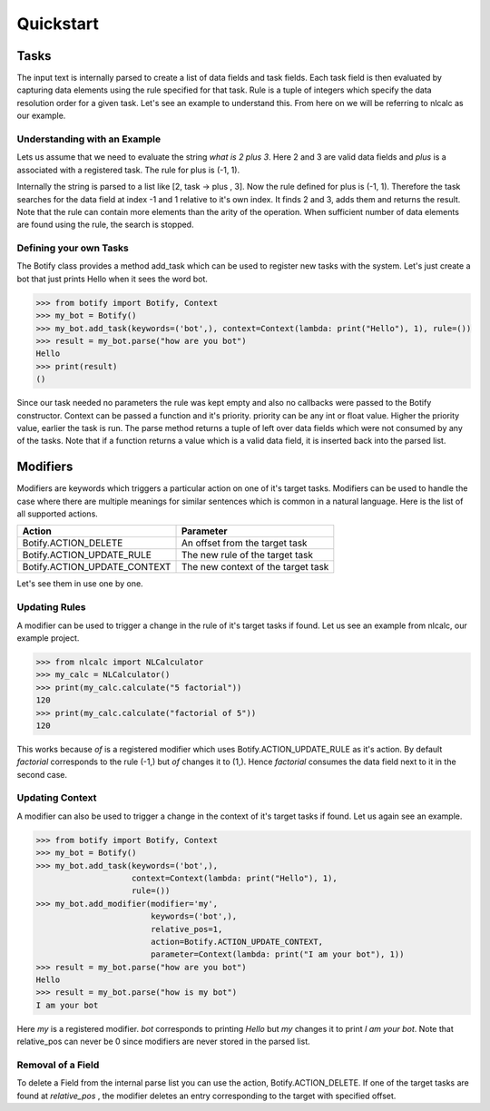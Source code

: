 ************************************************************************* 
Quickstart
*************************************************************************

=========================================================================
Tasks
=========================================================================

The input text is internally parsed to create a list of data fields and
task fields. Each task field is then evaluated by capturing data elements
using the rule specified for that task. Rule is a tuple of integers which
specify the data resolution order for a given task. Let's see an example
to understand this. From here on we will be referring to nlcalc as our example.


-------------------------------------------------------------------------
Understanding with an Example
-------------------------------------------------------------------------

Lets us assume that we need to evaluate the string `what is 2 plus 3`.
Here 2 and 3 are valid data fields and `plus` is a associated with a
registered task. The rule for plus is (-1, 1).

Internally the string is parsed to a list like [2, task -> plus , 3]. Now
the rule defined for plus is (-1, 1). Therefore the task searches for the
data field at index -1 and 1 relative to it's own index. It finds 2 and
3, adds them and returns the result. Note that the rule can contain more
elements than the arity of the operation. When sufficient number of data
elements are found using the rule, the search is stopped.

-------------------------------------------------------------------------
Defining your own Tasks
-------------------------------------------------------------------------

The Botify class provides a method add_task which can be used to register
new tasks with the system. Let's just create a bot that just prints Hello
when it sees the word bot.

.. code:: python
   
   >>> from botify import Botify, Context
   >>> my_bot = Botify()
   >>> my_bot.add_task(keywords=('bot',), context=Context(lambda: print("Hello"), 1), rule=())
   >>> result = my_bot.parse("how are you bot")
   Hello
   >>> print(result)
   ()
   
Since our task needed no parameters the rule was kept empty and also no
callbacks were passed to the Botify constructor. Context can be passed a
function and it's priority. priority can be any int or float value.
Higher the priority value, earlier the task is run. The parse method returns
a tuple of left over data fields which were not consumed by any of the tasks.
Note that if a function returns a value which is a valid data field, it is
inserted back into the parsed list.


=========================================================================
Modifiers
=========================================================================

Modifiers are keywords which triggers a particular action on one of
it's target tasks. Modifiers can be used to handle the case where there are
multiple meanings for similar sentences which is common in a natural language.
Here is the list of all supported actions.

============================  =====================================
Action                          Parameter
============================  =====================================
Botify.ACTION_DELETE            An offset from the target task
Botify.ACTION_UPDATE_RULE       The new rule of the target task
Botify.ACTION_UPDATE_CONTEXT    The new context of the target task
============================  =====================================

Let's see them in use one by one.

-------------------------------------------------------------------------
Updating Rules
-------------------------------------------------------------------------

A modifier can be used to trigger a change in the rule of it's target
tasks if found. Let us see an example from nlcalc, our example project.

.. code:: python

   >>> from nlcalc import NLCalculator
   >>> my_calc = NLCalculator()
   >>> print(my_calc.calculate("5 factorial"))
   120
   >>> print(my_calc.calculate("factorial of 5"))
   120
   
This works because `of` is a registered modifier which uses
Botify.ACTION_UPDATE_RULE as it's action. By default `factorial`
corresponds to the rule (-1,) but `of` changes it to (1,). Hence
`factorial` consumes the data field next to it in the second case.
   
-------------------------------------------------------------------------
Updating Context
-------------------------------------------------------------------------

A modifier can also be used to trigger a change in the context of it's
target tasks if found. Let us again see an example.

.. code:: python

   >>> from botify import Botify, Context
   >>> my_bot = Botify()
   >>> my_bot.add_task(keywords=('bot',),
                       context=Context(lambda: print("Hello"), 1),
                       rule=())
   >>> my_bot.add_modifier(modifier='my', 
                           keywords=('bot',),
                           relative_pos=1,
                           action=Botify.ACTION_UPDATE_CONTEXT,
                           parameter=Context(lambda: print("I am your bot"), 1))
   >>> result = my_bot.parse("how are you bot")
   Hello
   >>> result = my_bot.parse("how is my bot")
   I am your bot
   
Here `my` is a registered modifier. `bot` corresponds to printing `Hello`
but `my` changes it to print `I am your bot`. Note that relative_pos can never be
0 since modifiers are never stored in the parsed list.

-------------------------------------------------------------------------
Removal of a Field
-------------------------------------------------------------------------

To delete a Field from the internal parse list you can use the action, 
Botify.ACTION_DELETE. If one of the target tasks are found at `relative_pos`
, the modifier deletes an entry corresponding to the target with specified
offset.